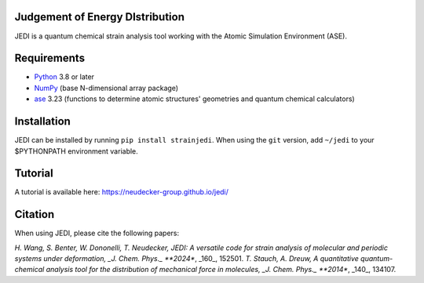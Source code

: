 Judgement of Energy DIstribution
--------------------------------

JEDI is a quantum chemical strain analysis tool working with the Atomic Simulation Environment (ASE).



Requirements
------------

* Python_ 3.8 or later
* NumPy_ (base N-dimensional array package)
* ase_ 3.23 (functions to determine atomic structures' geometries and quantum chemical calculators)




Installation
------------

JEDI can be installed by running ``pip install strainjedi``. When using the ``git`` version, add ``~/jedi`` to your $PYTHONPATH environment variable. 



Tutorial
------------

A tutorial is available here: https://neudecker-group.github.io/jedi/



Citation
--------

When using JEDI, please cite the following papers:

*H. Wang, S. Benter, W. Dononelli, T. Neudecker, JEDI: A versatile code for strain analysis of molecular and periodic systems under deformation, _J. Chem. Phys._ **2024**, _160_, 152501.
*T. Stauch, A. Dreuw, A quantitative quantum-chemical analysis tool for the distribution of mechanical force in molecules, _J. Chem. Phys._ **2014**, _140_, 134107.


.. _Python: http://www.python.org/
.. _NumPy: http://docs.scipy.org/doc/numpy/reference/
.. _ase: https://wiki.fysik.dtu.dk/ase/
